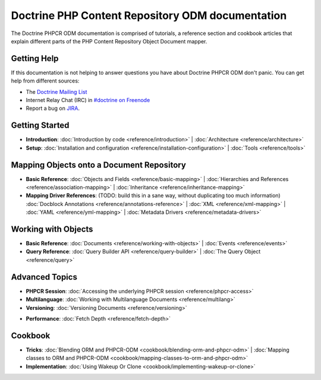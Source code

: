 Doctrine PHP Content Repository ODM documentation
=================================================

The Doctrine PHPCR ODM documentation is comprised of tutorials, a reference section and
cookbook articles that explain different parts of the PHP Content Repository Object Document mapper.

Getting Help
------------

If this documentation is not helping to answer questions you have about
Doctrine PHPCR ODM don't panic. You can get help from different sources:

-  The `Doctrine Mailing List <http://groups.google.com/group/doctrine-user>`_
-  Internet Relay Chat (IRC) in `#doctrine on Freenode <irc://irc.freenode.net/doctrine>`_
-  Report a bug on `JIRA <http://www.doctrine-project.org/jira>`_.

Getting Started
---------------

* **Introduction**:
  :doc:`Introduction by code <reference/introduction>` |
  :doc:`Architecture <reference/architecture>`

* **Setup**:
  :doc:`Installation and configuration <reference/installation-configuration>` |
  :doc:`Tools <reference/tools>`

Mapping Objects onto a Document Repository
------------------------------------------

* **Basic Reference**:
  :doc:`Objects and Fields <reference/basic-mapping>` |
  :doc:`Hierarchies and References <reference/association-mapping>` |
  :doc:`Inheritance <reference/inheritance-mapping>`

* **Mapping Driver References**: (TODO: build this in a sane way, without duplicating too much information)
  :doc:`Docblock Annotations <reference/annotations-reference>` |
  :doc:`XML <reference/xml-mapping>` |
  :doc:`YAML <reference/yml-mapping>` |
  :doc:`Metadata Drivers <reference/metadata-drivers>`

Working with Objects
--------------------

* **Basic Reference**:
  :doc:`Documents <reference/working-with-objects>` |
  :doc:`Events <reference/events>`

* **Query Reference**:
  :doc:`Query Builder API <reference/query-builder>` |
  :doc:`The Query Object <reference/query>`

Advanced Topics
---------------

* **PHPCR Session**:
  :doc:`Accessing the underlying PHPCR session <reference/phpcr-access>`

* **Multilanguage**:
  :doc:`Working with Multilanguage Documents <reference/multilang>`

* **Versioning**:
  :doc:`Versioning Documents <reference/versioning>`

.. transactions?

* **Performance**:
  :doc:`Fetch Depth <reference/fetch-depth>`

.. TODO? * **Logging**: :doc:`Logging <reference/logging>`

Cookbook
--------

* **Tricks**:
  :doc:`Blending ORM and PHPCR-ODM <cookbook/blending-orm-and-phpcr-odm>` |
  :doc:`Mapping classes to ORM and PHPCR-ODM <cookbook/mapping-classes-to-orm-and-phpcr-odm>`

* **Implementation**:
  :doc:`Using Wakeup Or Clone <cookbook/implementing-wakeup-or-clone>`
